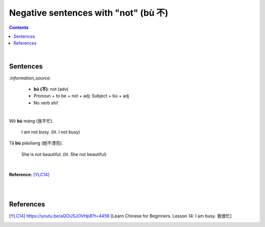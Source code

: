 =====================================
Negative sentences with "not" (bù 不)
=====================================
.. contents:: **Contents**
   :depth: 3
   :local:
   :backlinks: top

|

Sentences
=========
`:information_source:`

   - **bù (不)**: not (adv)
   - Pronoun + to be + not + adj: Subject + bù + adj
   - No verb shì!

|

| Wǒ **bù** máng (我不忙).

   I am not busy. (lit. I not busy)
   
| Tā **bù** piàoliang (她不漂亮).

   She is not beautiful. (lit. She not beautiful)

|

**Reference:** [YLC14]_

|
|
   
References
==========
.. [YLC14] https://youtu.be/aQOUSJOVHp8?t=4456 [Learn Chinese for Beginners. Lesson 14: I am busy.  我很忙]
